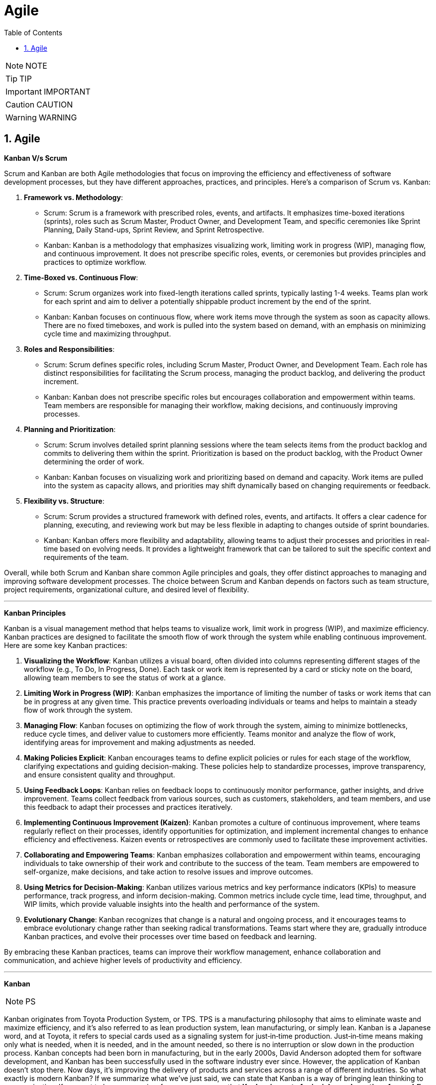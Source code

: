 = Agile
:toc: left
:toclevels: 5
:sectnums:


NOTE: NOTE

TIP: TIP

IMPORTANT: IMPORTANT

CAUTION: CAUTION

WARNING: WARNING

== Agile

*Kanban V/s Scrum*

Scrum and Kanban are both Agile methodologies that focus on improving the efficiency and effectiveness of software development processes, but they have different approaches, practices, and principles. Here's a comparison of Scrum vs. Kanban:

1. **Framework vs. Methodology**:
- Scrum: Scrum is a framework with prescribed roles, events, and artifacts. It emphasizes time-boxed iterations (sprints), roles such as Scrum Master, Product Owner, and Development Team, and specific ceremonies like Sprint Planning, Daily Stand-ups, Sprint Review, and Sprint Retrospective.
- Kanban: Kanban is a methodology that emphasizes visualizing work, limiting work in progress (WIP), managing flow, and continuous improvement. It does not prescribe specific roles, events, or ceremonies but provides principles and practices to optimize workflow.

2. **Time-Boxed vs. Continuous Flow**:
- Scrum: Scrum organizes work into fixed-length iterations called sprints, typically lasting 1-4 weeks. Teams plan work for each sprint and aim to deliver a potentially shippable product increment by the end of the sprint.
- Kanban: Kanban focuses on continuous flow, where work items move through the system as soon as capacity allows. There are no fixed timeboxes, and work is pulled into the system based on demand, with an emphasis on minimizing cycle time and maximizing throughput.

3. **Roles and Responsibilities**:
- Scrum: Scrum defines specific roles, including Scrum Master, Product Owner, and Development Team. Each role has distinct responsibilities for facilitating the Scrum process, managing the product backlog, and delivering the product increment.
- Kanban: Kanban does not prescribe specific roles but encourages collaboration and empowerment within teams. Team members are responsible for managing their workflow, making decisions, and continuously improving processes.

4. **Planning and Prioritization**:
- Scrum: Scrum involves detailed sprint planning sessions where the team selects items from the product backlog and commits to delivering them within the sprint. Prioritization is based on the product backlog, with the Product Owner determining the order of work.
- Kanban: Kanban focuses on visualizing work and prioritizing based on demand and capacity. Work items are pulled into the system as capacity allows, and priorities may shift dynamically based on changing requirements or feedback.

5. **Flexibility vs. Structure**:
- Scrum: Scrum provides a structured framework with defined roles, events, and artifacts. It offers a clear cadence for planning, executing, and reviewing work but may be less flexible in adapting to changes outside of sprint boundaries.
- Kanban: Kanban offers more flexibility and adaptability, allowing teams to adjust their processes and priorities in real-time based on evolving needs. It provides a lightweight framework that can be tailored to suit the specific context and requirements of the team.

Overall, while both Scrum and Kanban share common Agile principles and goals, they offer distinct approaches to managing and improving software development processes. The choice between Scrum and Kanban depends on factors such as team structure, project requirements, organizational culture, and desired level of flexibility.

---

*Kanban Principles*

Kanban is a visual management method that helps teams to visualize work, limit work in progress (WIP), and maximize efficiency. Kanban practices are designed to facilitate the smooth flow of work through the system while enabling continuous improvement. Here are some key Kanban practices:

1. **Visualizing the Workflow**: Kanban utilizes a visual board, often divided into columns representing different stages of the workflow (e.g., To Do, In Progress, Done). Each task or work item is represented by a card or sticky note on the board, allowing team members to see the status of work at a glance.

2. **Limiting Work in Progress (WIP)**: Kanban emphasizes the importance of limiting the number of tasks or work items that can be in progress at any given time. This practice prevents overloading individuals or teams and helps to maintain a steady flow of work through the system.

3. **Managing Flow**: Kanban focuses on optimizing the flow of work through the system, aiming to minimize bottlenecks, reduce cycle times, and deliver value to customers more efficiently. Teams monitor and analyze the flow of work, identifying areas for improvement and making adjustments as needed.

4. **Making Policies Explicit**: Kanban encourages teams to define explicit policies or rules for each stage of the workflow, clarifying expectations and guiding decision-making. These policies help to standardize processes, improve transparency, and ensure consistent quality and throughput.

5. **Using Feedback Loops**: Kanban relies on feedback loops to continuously monitor performance, gather insights, and drive improvement. Teams collect feedback from various sources, such as customers, stakeholders, and team members, and use this feedback to adapt their processes and practices iteratively.

6. **Implementing Continuous Improvement (Kaizen)**: Kanban promotes a culture of continuous improvement, where teams regularly reflect on their processes, identify opportunities for optimization, and implement incremental changes to enhance efficiency and effectiveness. Kaizen events or retrospectives are commonly used to facilitate these improvement activities.

7. **Collaborating and Empowering Teams**: Kanban emphasizes collaboration and empowerment within teams, encouraging individuals to take ownership of their work and contribute to the success of the team. Team members are empowered to self-organize, make decisions, and take action to resolve issues and improve outcomes.

8. **Using Metrics for Decision-Making**: Kanban utilizes various metrics and key performance indicators (KPIs) to measure performance, track progress, and inform decision-making. Common metrics include cycle time, lead time, throughput, and WIP limits, which provide valuable insights into the health and performance of the system.

9. **Evolutionary Change**: Kanban recognizes that change is a natural and ongoing process, and it encourages teams to embrace evolutionary change rather than seeking radical transformations. Teams start where they are, gradually introduce Kanban practices, and evolve their processes over time based on feedback and learning.

By embracing these Kanban practices, teams can improve their workflow management, enhance collaboration and communication, and achieve higher levels of productivity and efficiency.

---

*Kanban*

NOTE: PS

Kanban originates from Toyota Production System, or TPS. TPS is a manufacturing philosophy that aims to eliminate waste and maximize efficiency, and it's also referred to as lean production system, lean manufacturing, or simply lean. Kanban is a Japanese word, and at Toyota, it refers to special cards used as a signaling system for just‑in‑time production. Just‑in‑time means making only what is needed, when it is needed, and in the amount needed, so there is no interruption or slow down in the production process. Kanban concepts had been born in manufacturing, but in the early 2000s, David Anderson adopted them for software development, and Kanban has been successfully used in the software industry ever since. However, the application of Kanban doesn't stop there. Now days, it's improving the delivery of products and services across a range of different industries. So what exactly is modern Kanban? If we summarize what we've just said, we can state that Kanban is a way of bringing lean thinking to an organization. If we want to be more precise, for now, we can say that *Kanban is a set of principles and practices for workflow optimization*. With that being said, I'd also like to make clear what Kanban is not. *Kanban is not intended to define the processes, Kanban only optimizes processes*. Also, the method doesn't specify how to implement the work, it only helps us manage workflows effectively. Kanban is simple. It's an excellent match for companies with a developed agile mindset. However, it surely helps other companies to be more responsive or adaptive, or even to become agile. But then, it's also true that you can use Kanban in other contexts with a straightforward goal to improve the workflows so companies can start with what they have with their already established processes, practices, roles, and simply introduce optimization by adding Kanban on top. The reason I'm talking about the simplicity and promises of Kanban is that this understanding is essential when considering the adoption. Having the right expectations in mind, we cannot argue about the drawbacks of the method because it doesn't require a significant instant change or investment. Anyone can try using Kanban on top of what they have and decide if it's the right fit for their organizational context, and, if so, agree to pursue the evolution. Okay, by now we've talked about what Kanban is, and now let's see how Kanban works in practice.

---

*Metrics*

NOTE: PS

Two key Kanban metrics, lead time and throughput.

*Lead time* is the amount of time it takes for a work item to flow through the system. Naturally, we want to minimize the lead time because the lower the lead time, is the faster work gets completed.

*Throughput* is the average number of finalized work items per time unit. For instance, if in each of the last four weeks, 8, 12, 9, and 11 cards have reached the Done column, weekly throughput is 10. You've probably noticed that here we measure the number of cards only, and some of you may wonder why we haven't taken their size into the calculation. Well, if cards varied in size significantly, we would, of course, calculate that in. But, typically, Kanban teams tend to create items of roughly the same size to smooth the flow further and make planning easier. A fascinating fact is that in a stable system, key Kanban metrics are nicely linked through a straightforward relationship known as Little's law. Little's law comes from queuing theory, but practice confirms its validity. The essence of this relationship is real and very actionable, so here it is. Average lead time is average work in progress over average throughput. So lead time, work in progress, and throughput are interdependent.

For instance, when we decrease the number of work items in progress, lead time goes down, and when we decrease lead time, throughput goes up. Or to put it differently, when we set the right WIP limits, work will be delivered faster. And when work is delivered faster, we fulfill more requests from our customers and users.

---

*12 Agile Priciples*

The Agile Manifesto outlines 12 principles that guide Agile methodologies. These principles are:

1. **Customer satisfaction through early and continuous delivery of valuable software**: Agile prioritizes delivering working software to customers frequently, ensuring their needs are met and allowing for feedback and adjustments throughout the development process.

2. **Welcome changing requirements, even late in development**: Agile recognizes that requirements can change and encourages embracing these changes, regardless of the project phase, to deliver a product that meets the customer's evolving needs.

3. **Deliver working software frequently, with a preference for shorter timescales**: Agile promotes delivering small, incremental releases of software, typically in iterations or sprints, to obtain rapid feedback and maintain a sustainable pace of development.

4. **Collaboration between business people and developers throughout the project**: Agile emphasizes close collaboration between stakeholders, including customers, product owners, and development teams, to ensure a shared understanding of goals and requirements and to facilitate timely decision-making.

5. **Build projects around motivated individuals, giving them the environment and support they need, and trust them to get the job done**: Agile values motivated individuals and teams and provides them with the autonomy, resources, and support necessary to accomplish their goals, fostering a culture of trust and empowerment.

6. **The most efficient and effective method of conveying information to and within a development team is face-to-face conversation**: Agile advocates for direct, frequent communication among team members and stakeholders to facilitate shared understanding, collaboration, and problem-solving.

7. **Working software is the primary measure of progress**: Agile prioritizes delivering working software as the primary indicator of project progress, focusing on tangible results over documentation or other artifacts.

8. **Agile processes promote sustainable development. The sponsors, developers, and users should be able to maintain a constant pace indefinitely**: Agile promotes a sustainable pace of work, avoiding overloading team members and ensuring that they can maintain productivity and quality over the long term.

9. **Continuous attention to technical excellence and good design enhances agility**: Agile emphasizes the importance of technical excellence and sound design practices, enabling teams to adapt to changing requirements and maintain the integrity and maintainability of the software.

10. **Simplicity—the art of maximizing the amount of work not done—is essential**: Agile encourages simplicity in both the software itself and the development process, focusing on delivering the highest value with the least amount of unnecessary complexity or effort.

11. **The best architectures, requirements, and designs emerge from self-organizing teams**: Agile trusts self-organizing teams to make decisions regarding architecture, requirements, and design, enabling them to adapt to change and innovate based on their collective expertise and experience.

12. **At regular intervals, the team reflects on how to become more effective, then tunes and adjusts its behavior accordingly**: Agile promotes regular reflection and adaptation through practices such as retrospectives, allowing teams to continuously improve their processes, collaboration, and performance.

These principles serve as a foundation for Agile methodologies, guiding teams in delivering high-quality software that meets customer needs through collaboration, adaptability, and continuous improvement.

---

*Different terms used in Agile Methodology*

Agile methodology encompasses a variety of terms that are central to its principles and practices. Here are some of the key terms used in Agile:

1. **Agile**: A methodology for software development that emphasizes flexibility, collaboration, and customer satisfaction.

2. **Scrum**: One of the most popular Agile frameworks, characterized by iterative development cycles called sprints, daily stand-up meetings, and defined roles such as Scrum Master, Product Owner, and Development Team.

3. **Sprint**: A time-boxed iteration, usually lasting between one and four weeks, in which a specific set of features or tasks are completed.

4. **Product Owner**: The person responsible for defining and prioritizing the features of a product and ensuring that the development team delivers value to the customer.

5. **Scrum Master**: The facilitator of the Scrum process, responsible for removing impediments, ensuring that the team adheres to Scrum practices, and facilitating communication.

6. **Development Team**: The group of individuals responsible for developing the product increment during each sprint.

7. **Backlog**: A prioritized list of features, enhancements, and fixes that need to be addressed in the product.

8. **Product Backlog**: A prioritized list of all features, enhancements, and fixes that constitute the product roadmap.

9. **Sprint Backlog**: The list of tasks to be completed during the current sprint, derived from the product backlog.

10. **User Story**: A brief description of a feature told from the perspective of the end-user, typically written in the form of "As a [user], I want [feature] so that [benefit]."

11. **Epics**: Large user stories that can be broken down into smaller, more manageable stories.

12. **Velocity**: A measure of the amount of work a team can complete in a sprint, often used for planning future sprints.

13. **Increment**: The sum of all the product backlog items completed during a sprint, which must be potentially releasable.

14. **Daily Stand-up (Daily Scrum)**: A brief meeting held every day during a sprint, where team members discuss what they did yesterday, what they plan to do today, and any blockers they're facing.

15. **Burn-down Chart**: A graphical representation of work left to do versus time, often used to track progress during a sprint.

16. **Retrospective**: A meeting held at the end of each sprint to reflect on what went well, what could be improved, and how the team can adjust their processes for future sprints.

These terms are fundamental to understanding and implementing Agile methodologies effectively.
